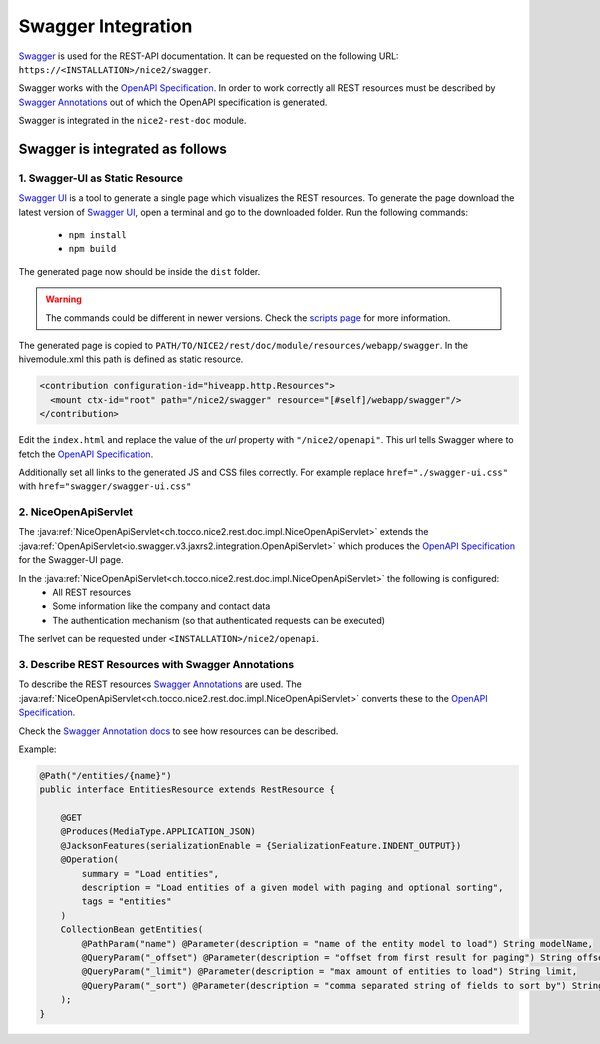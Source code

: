 Swagger Integration
===================

`Swagger`_ is used for the REST-API documentation. It can be requested on the following URL: ``https://<INSTALLATION>/nice2/swagger``.

Swagger works with the `OpenAPI Specification`_. In order to work correctly all REST resources must be described by
`Swagger Annotations`_ out of which the OpenAPI specification is generated.

Swagger is integrated in the ``nice2-rest-doc`` module.

Swagger is integrated as follows
--------------------------------

1. Swagger-UI as Static Resource
^^^^^^^^^^^^^^^^^^^^^^^^^^^^^^^^
`Swagger UI`_ is a tool to generate a single page which visualizes the REST resources. To generate the page download
the latest version of `Swagger UI`_, open a terminal and go to the downloaded folder. Run the following commands:

 - ``npm install``
 - ``npm build``

The generated page now should be inside the ``dist`` folder.

.. warning::
    The commands could be different in newer versions. Check the `scripts page`_ for more information.

The generated page is copied to ``PATH/TO/NICE2/rest/doc/module/resources/webapp/swagger``. In the hivemodule.xml this
path is defined as static resource.

.. code-block:: XML

   <contribution configuration-id="hiveapp.http.Resources">
     <mount ctx-id="root" path="/nice2/swagger" resource="[#self]/webapp/swagger"/>
   </contribution>

Edit the ``index.html`` and replace the value of the `url` property with ``"/nice2/openapi"``. This url tells Swagger
where to fetch the `OpenAPI Specification`_.

Additionally set all links to the generated JS and CSS files correctly. For example replace ``href="./swagger-ui.css"``
with ``href="swagger/swagger-ui.css"``

2. NiceOpenApiServlet
^^^^^^^^^^^^^^^^^^^^^

The :java:ref:`NiceOpenApiServlet<ch.tocco.nice2.rest.doc.impl.NiceOpenApiServlet>` extends the
:java:ref:`OpenApiServlet<io.swagger.v3.jaxrs2.integration.OpenApiServlet>` which produces the `OpenAPI Specification`_
for the Swagger-UI page.

In the :java:ref:`NiceOpenApiServlet<ch.tocco.nice2.rest.doc.impl.NiceOpenApiServlet>` the following is configured:
 - All REST resources
 - Some information like the company and contact data
 - The authentication mechanism (so that authenticated requests can be executed)

The serlvet can be requested under ``<INSTALLATION>/nice2/openapi``.

3. Describe REST Resources with Swagger Annotations
^^^^^^^^^^^^^^^^^^^^^^^^^^^^^^^^^^^^^^^^^^^^^^^^^^^

To describe the REST resources `Swagger Annotations`_ are used. The
:java:ref:`NiceOpenApiServlet<ch.tocco.nice2.rest.doc.impl.NiceOpenApiServlet>` converts these to the `OpenAPI Specification`_.

Check the `Swagger Annotation docs`_ to see how resources can be described.

Example:

.. code-block:: Java

   @Path("/entities/{name}")
   public interface EntitiesResource extends RestResource {

       @GET
       @Produces(MediaType.APPLICATION_JSON)
       @JacksonFeatures(serializationEnable = {SerializationFeature.INDENT_OUTPUT})
       @Operation(
           summary = "Load entities",
           description = "Load entities of a given model with paging and optional sorting",
           tags = "entities"
       )
       CollectionBean getEntities(
           @PathParam("name") @Parameter(description = "name of the entity model to load") String modelName,
           @QueryParam("_offset") @Parameter(description = "offset from first result for paging") String offset,
           @QueryParam("_limit") @Parameter(description = "max amount of entities to load") String limit,
           @QueryParam("_sort") @Parameter(description = "comma separated string of fields to sort by") String sort
       );
   }


.. _Swagger: https://swagger.io/
.. _OpenAPI Specification: https://en.wikipedia.org/wiki/OpenAPI_Specification
.. _Swagger UI: https://swagger.io/tools/swagger-ui/
.. _Swagger Annotations: https://github.com/swagger-api/swagger-core/wiki/Swagger-2.X---Annotations
.. _scripts page: https://github.com/swagger-api/swagger-ui/blob/master/docs/development/scripts.md
.. _Swagger Annotation docs: https://github.com/swagger-api/swagger-core/wiki/Swagger-2.X---Annotations
.. _Swagger Annotations: https://github.com/swagger-api/swagger-core/wiki/Swagger-2.X---Annotations
